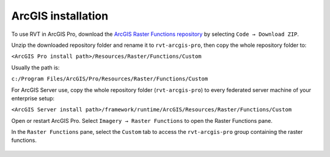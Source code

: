 .. _install_arcgis:

ArcGIS installation
===================

To use RVT in ArcGIS Pro, download the `ArcGIS Raster Functions repository <https://github.com/EarthObservation/rvt-arcgis-pro>`_ by selecting ``Code → Download ZIP``.

Unzip the downloaded repository folder and rename it to ``rvt-arcgis-pro``, then copy the whole repository folder to:

``<ArcGIS Pro install path>/Resources/Raster/Functions/Custom``

Usually the path is:

``c:/Program Files/ArcGIS/Pro/Resources/Raster/Functions/Custom``

For ArcGIS Server use, copy the whole repository folder (``rvt-arcgis-pro``) to every federated server machine of your enterprise setup:

``<ArcGIS Server install path>/framework/runtime/ArcGIS/Resources/Raster/Functions/Custom``

Open or restart ArcGIS Pro. Select ``Imagery → Raster Functions`` to open the Raster Functions pane.

In the ``Raster Functions`` pane, select the ``Custom`` tab to access the ``rvt-arcgis-pro`` group containing the raster functions.

   .. image:: ./figures/ArcGISPro_raster_functions.png